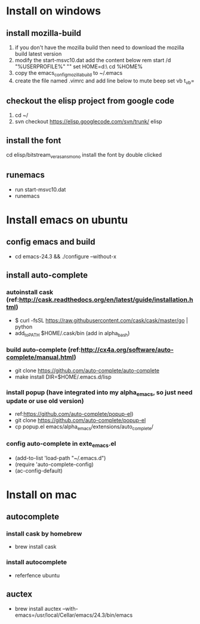 * Install on windows
** install mozilla-build
   1. if you don't have the mozilla build then need to download
      the mozilla build latest version
   2. modify the start-msvc10.dat add the content below
      rem start /d "%USERPROFILE%" ""
      set HOME=d:\work\
      cd %HOME%
   3. copy the emacs_config_mozilla_build to ~/.emacs
   4. create the file named .vimrc and add line below to mute beep
      set vb t_vb=

** checkout the elisp project from google code
   1. cd ~/
   2. svn checkout https://elisp.googlecode.com/svn/trunk/ elisp

** install the font
   cd elisp/bitstream_vera_sans_mono
   install the font by double clicked

** runemacs
   + run start-msvc10.dat
   + runemacs
* Install emacs on ubuntu
** config emacs and build
   + cd emacs-24.3 &&  ./configure --without-x
** install auto-complete
*** autoinstall cask (ref:http://cask.readthedocs.org/en/latest/guide/installation.html)
    + $ curl -fsSL https://raw.githubusercontent.com/cask/cask/master/go | python
    + add_to_PATH $HOME/.cask/bin (add in alpha_bash)

*** build auto-complete (ref:http://cx4a.org/software/auto-complete/manual.html)
    + git clone https://github.com/auto-complete/auto-complete
    + make install DIR=$HOME/.emacs.d/lisp
*** install popup (have integrated into my alpha_emacs, so just need update or use old version)
    + ref:https://github.com/auto-complete/popup-el)
    + git clone https://github.com/auto-complete/popup-el
    + cp popup.el emacs/alpha_emacs/extensions/auto_complete/

*** config auto-complete in exte_emacs.el
    + (add-to-list 'load-path "~/.emacs.d")
    + (require 'auto-complete-config)
    + (ac-config-default)

* Install on mac
** autocomplete
*** install cask by homebrew
    + brew install cask
*** install autocomplete
    + referfence ubuntu

** auctex
   + brew install auctex --with-emacs=/usr/local/Cellar/emacs/24.3/bin/emacs
